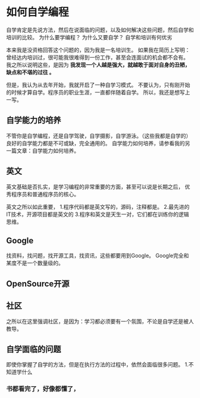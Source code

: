 * 如何自学编程

  自学肯定是先说方法，然后在说面临的问题，以及如何解决这些问题，然后自学和培训的比较。
  为什么要学编程？
  为什么又要自学？
  自学和培训有何优劣


  本来我是没资格回答这个问题的，因为我是一名培训生。
  如果我在简历上写明：曾经达内培训过，很可能我很难得到一份工作，甚至会连面试的机会都不会有。
  我之所以说明这些，是因为 *我发现一个人越是强大，就越敢于面对自身的丑陋，缺点和不堪的过往 。*

  但是，我认为从去年开始，我就开启了一种自学习模式。
  不要认为，只有刚开始的时候才算自学。程序员的职业生涯，一直都伴随着自学。
  所以，我还是想写上一写。

** 自学能力的培养
   不管你是自学编程，还是自学驾驶，自学摄影，自学游泳。（这些我都是自学的）
   良好的自学能力都是不可或缺，完全通用的。
   自学能力如何培养，请参看我的另一篇文章：自学能力如何培养。
** 英文
   英文基础是否扎实，是学习编程的非常重要的方面，甚至可以说是长期之后，
   优秀程序员和普通程序员的核心。

   英文之所以如此重要，
   1.程序代码都是英文写的，源码，注释都是。
   2.最先进的IT技术，开源项目都是英文的
   3.程序和英文是天生一对，它们都在训练你的逻辑思维。
** Google
   找资料，找问题，找开源工具，找资讯，这些都要用到Google。
   Google完全和某度不是一个数量级的。
** OpenSource开源

** 社区
   之所以在这里强调社区，是因为：学习都必须要有一个氛围，不论是自学还是被人教导。

** 自学面临的问题
   即使你掌握了自学的方法，但是在执行方法的过程中，依然会面临很多问题。
   1.不知道学什么

*** 书都看完了，好像都懂了，
